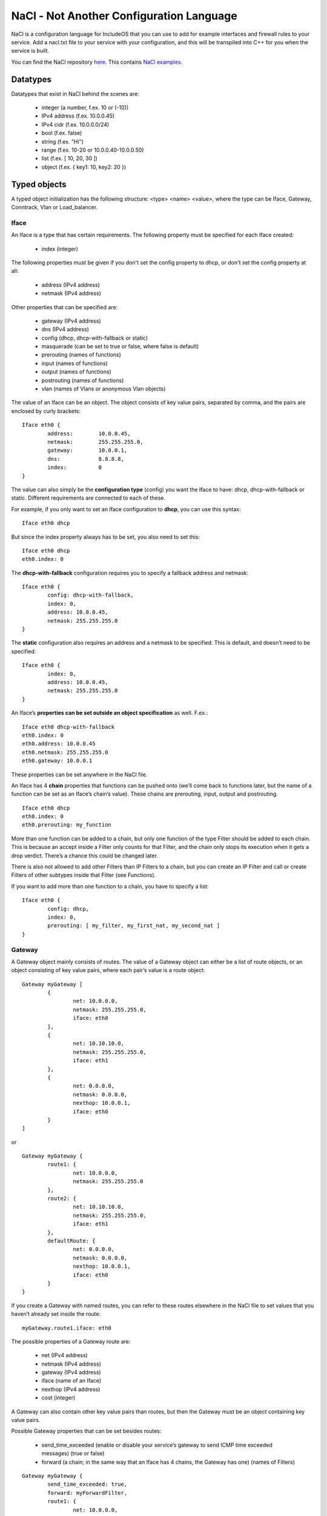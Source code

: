 .. _NaCl:

NaCl - Not Another Configuration Language
=========================================

NaCl is a configuration language for IncludeOS that you can use to add for example interfaces and firewall rules to your service. Add a nacl.txt file to your service with your configuration, and this will be transpiled into C++ for you when the service is built.

You can find the NaCl repository `here <https://github.com/includeos/NaCl>`__. This contains `NaCl examples <https://github.com/includeos/NaCl/tree/master/examples>`__.

Datatypes
~~~~~~~~~

Datatypes that exist in NaCl behind the scenes are:

	- integer (a number, f.ex. 10 or (-10))
	- IPv4 address (f.ex. 10.0.0.45)
	- IPv4 cidr (f.ex. 10.0.0.0/24)
	- bool (f.ex. false)
	- string (f.ex. "Hi")
	- range (f.ex. 10-20 or 10.0.0.40-10.0.0.50)
	- list (f.ex. [ 10, 20, 30 ])
	- object (f.ex. { key1: 10, key2: 20 })

Typed objects
~~~~~~~~~~~~~

A typed object initialization has the following structure: <type> <name> <value>, where the type can be Iface, Gateway, Conntrack, Vlan or Load_balancer.

Iface
-----

An Iface is a type that has certain requirements. The following property must be specified for each Iface created:

	- index (integer)

The following properties must be given if you don't set the config property to dhcp, or don't set the config property at all:

	- address (IPv4 address)
	- netmask (IPv4 address)

Other properties that can be specified are:

	- gateway (IPv4 address)
	- dns (IPv4 address)
	- config (dhcp, dhcp-with-fallback or static)
	- masquerade (can be set to true or false, where false is default)
	- prerouting (names of functions)
	- input (names of functions)
	- output (names of functions)
	- postrouting (names of functions)
	- vlan (names of Vlans or anonymous Vlan objects)

The value of an Iface can be an object. The object consists of key value pairs, separated by comma, and the pairs are enclosed by curly brackets:

::

	Iface eth0 {
		address: 	10.0.0.45,
		netmask: 	255.255.255.0,
		gateway: 	10.0.0.1,
		dns: 		8.8.8.8,
		index: 		0
	}

The value can also simply be the **configuration type** (config) you want the Iface to have: dhcp, dhcp-with-fallback or static. Different requirements are connected to each of these.

For example, if you only want to set an Iface configuration to **dhcp**, you can use this syntax:

::

	Iface eth0 dhcp

But since the index property always has to be set, you also need to set this:

::

	Iface eth0 dhcp
	eth0.index: 0

The **dhcp-with-fallback** configuration requires you to specify a fallback address and netmask:

::

	Iface eth0 {
		config: dhcp-with-fallback,
		index: 0,
		address: 10.0.0.45,
		netmask: 255.255.255.0
	}

The **static** configuration also requires an address and a netmask to be specified. This is default, and doesn’t need to be specified:

::

	Iface eth0 {
		index: 0,
		address: 10.0.0.45,
		netmask: 255.255.255.0
	}

An Iface’s **properties can be set outside an object specification** as well. F.ex.:

::

	Iface eth0 dhcp-with-fallback
	eth0.index: 0
	eth0.address: 10.0.0.45
	eth0.netmask: 255.255.255.0
	eth0.gateway: 10.0.0.1

These properties can be set anywhere in the NaCl file.

An Iface has 4 **chain** properties that functions can be pushed onto (we’ll come back to functions later, but the name of a function can be set as an Iface’s chain’s value). These chains are prerouting, input, output and postrouting.

::

	Iface eth0 dhcp
	eth0.index: 0
	eth0.prerouting: my_function

More than one function can be added to a chain, but only one function of the type Filter should be added to each chain. This is because an accept inside a Filter only counts for that Filter, and the chain only stops its execution when it gets a drop verdict. There’s a chance this could be changed later.

There is also not allowed to add other Filters than IP Filters to a chain, but you can create an IP Filter and call or create Filters of other subtypes inside that Filter (see Functions).

If you want to add more than one function to a chain, you have to specify a list:

::

	Iface eth0 {
		config: dhcp,
		index: 0,
		prerouting: [ my_filter, my_first_nat, my_second_nat ]
	}

Gateway
-------

A Gateway object mainly consists of routes. The value of a Gateway object can either be a list of route objects, or an object consisting of key value pairs, where each pair’s value is a route object:

::

	Gateway myGateway [
		{
			net: 10.0.0.0,
			netmask: 255.255.255.0,
			iface: eth0
		},
		{
			net: 10.10.10.0,
			netmask: 255.255.255.0,
			iface: eth1
		},
		{
			net: 0.0.0.0,
			netmask: 0.0.0.0,
			nexthop: 10.0.0.1,
			iface: eth0
		}
	]

or

::

	Gateway myGateway {
		route1: {
			net: 10.0.0.0,
			netmask: 255.255.255.0
		},
		route2: {
			net: 10.10.10.0,
			netmask: 255.255.255.0,
			iface: eth1
		},
		defaultRoute: {
			net: 0.0.0.0,
			netmask: 0.0.0.0,
			nexthop: 10.0.0.1,
			iface: eth0
		}
	}

If you create a Gateway with named routes, you can refer to these routes elsewhere in the NaCl file to set values that you haven’t already set inside the route:

::

	myGateway.route1.iface: eth0

The possible properties of a Gateway route are:

	- net (IPv4 address)
	- netmask (IPv4 address)
	- gateway (IPv4 address)
	- iface (name of an Iface)
	- nexthop (IPv4 address)
	- cost (integer)

A Gateway can also contain other key value pairs than routes, but then the Gateway must be an object containing key value pairs.

Possible Gateway properties that can be set besides routes:

	- send_time_exceeded (enable or disable your service’s gateway to send ICMP time exceeded messages) (true or false)
	- forward (a chain; in the same way that an Iface has 4 chains, the Gateway has one) (names of Filters)

::

	Gateway myGateway {
		send_time_exceeded: true,
		forward: myForwardFilter,
		route1: {
			net: 10.0.0.0,
			netmask: 255.255.255.0
		},
		route2: {
			net: 10.10.10.0,
			netmask: 255.255.255.0,
			iface: eth1
		},
		defaultRoute: {
			net: 0.0.0.0,
			netmask: 0.0.0.0,
			nexthop: 10.0.0.1,
			iface: eth0
		}
	}

You can only create one Gateway object per NaCl.

Conntrack
---------

You can only create one Conntrack object per NaCl. This represents the connection tracking object in your service. You don’t need to specify a Conntrack object for it to exist in your service, you only need to specify it if you need to set any of its properties.

The following properties can be specified for the Conntrack object:

	- limit (maximum number of connections) (integer)
	- reserve (number of entries in the connection tracking map, where there are two entries per connection) (integer)
	- timeout

::

	Conntrack myConntrack {
		limit: 20000,
		reserve: 10000,
		timeout: {
			established: {
				tcp: 300,
				udp: 300,
				icmp: 300
			},
			unconfirmed: {
				tcp: 300,
				udp: 300,
				icmp: 300
			},
			confirmed: {
				tcp: 300,
				udp: 300,
				icmp: 300
			}
		}
	}

Vlan
----

The Vlan type is similar to the Iface object, but is meant to be added to an Iface’s vlan property.

The following properties can be specified for a Vlan object:

	- address (IPv4 address)
	- netmask (IPv4 address)
	- gateway (IPv4 address)
	- index (integer)

Index, address and netmask are mandatory to specify.

::

	Vlan myFirstVlan {
		index: 13,
		address: 10.50.0.10,
		netmask: 255.255.255.0
	}

The Vlan can then be added to an Iface’s vlan:

::

	Iface eth0 dhcp
	eth0.vlan: myFirstVlan

More than one Vlan can be added to an Iface’s vlan:

::

	Iface eth0 dhcp
	eth0.vlan: [ myFirstVlan, mySecondVlan ]

	Vlan mySecondVlan {
		index: 22,
		address: 10.60.0.10,
		netmask: 255.255.255.0
	}

**A Vlan object doesn’t need to be created**, however, to set an Iface’s vlan property:

::

	Iface eth0 {
		index: 0,
		address: 10.0.0.45,
		netmask: 255.255.255.0,
		gateway: 10.0.0.1,
		vlan: [
			{
				index: 13,
				address: 10.50.0.10,
				netmask: 255.255.255.0
			},
			{
				index: 22,
				address: 10.60.0.20,
				netmask: 255.255.255.0
			}
		]
	}

Load_balancer
-------------

You can add a TCP Load_balancer to your service as well.

The following properties can be specified for a Load_balancer object:

	- layer (only tcp is possible for now)

	- clients, an object containing the following key value pairs:
		- iface (name of an Iface)
		- port (integer)
		- wait_queue_limit (integer)
		- session_limit (integer)

	- servers, an object containing the following key value pairs:
		- iface (name of an Iface)
		- algorithm (only round_robin is possible for now)
		- pool (a list of objects containing the properties address (IPv4 address) and port (integer))

::

	Load_balancer lb {
	    layer: tcp,
	    clients: {
	        iface: outside,
	        port: 80,
	        wait_queue_limit: 1000,
	        session_limit: 1000
	    },
	    servers: {
	        iface: inside,
	        algorithm: round_robin,
	        pool: [
	            {
	                address: 10.20.17.81,
	                port: 80
	            },
	            {
	                address: 10.20.17.82,
	                port: 80
	            }
	        ]
	    }
	}

This is also possible:

::

	Load_balancer lb {
	    servers: {
	        algorithm: round_robin,
	        pool: node_pool
	    }
	}

	lb.layer: tcp

	lb.clients: {
	    iface: outside,
	    port: 80,
	    wait_queue_limit: 1000,
	    session_limit: 1000
	}

	lb.servers.iface: inside

	my_first_node: {
	    address: 10.20.17.81,
	    port: 80
	}

	my_second_node: {
	    address: 10.20.17.82,
	    port: 80
	}

	node_pool: [
	    my_first_node,
	    my_second_node
	]

.. _Syslog:

Syslog
------

You add a Syslog object to your NaCl if you want the syslog actions in your :ref:`Functions` to be sent over UDP instead of being printed.

The following properties can be specified for a Syslog object:

	- address (IPv4 address)
	- port (integer)

::

	Syslog settings {
		address: 10.0.0.1,
		port: 514
	}

Timer
-----

You can add one or more Timer objects to any NaCl. Each Timer is triggered at an interval of your choosing, f.ex. every 30 seconds.

The following properties can be specified for a Timer object:

	- interval (integer, number of seconds)
	- data, a list containing one or more of the following values:
		- timestamp (print the current time)
		- stack-sampling (print the top three methods called in your service)
		- cpu (print information about the CPU usage)
		- memory (print information about the memory usage)
		- timers (print information about how many active, existing and free timers there are in your service)
		- lb (print load balancer information, if you have defined a Load_balancer in your NaCl)
		- stats (report statistics to the Mothership via uplink, f.ex. the number of TCP packets received per interface)

::

	Timer t {
		interval: 30,
		data: [
			timestamp,
			stack-sampling,
			cpu,
			memory
		]
	}

Untyped objects
~~~~~~~~~~~~~~~

You can create objects with values of any of the datatypes listed in section 1. The initialization of an untyped object has the following structure: <name>: <value>

::

	myPort: 4040

	myPorts: [ 30, 40, 50, 60 ]

	myAddress: 10.0.0.45

	myAddresses: [ 10.0.0.40, 10.0.0.50, 10.0.0.80-10.0.0.90, 30.20.10.0/24 ]

	myCidr: 10.0.0.0/24

	myCidrs: [ 10.0.0.0/24, 30.20.10.0/20, 100.20.32.50/32 ]

	myObject: {
		key1: 10,
		key2: {
			key2-1: 50,
			key2-2: 60
		}
	}

These objects can be used in your functions or as values to your Iface or Vlan properties, or to your Gateway routes’ properties.

.. _Functions:

Functions
~~~~~~~~~

The initialization of a function has the structure: <type>::<subtype> <name> { <body> }

::

	Filter::IP myIPFilter {
		if (ip.daddr == 10.0.0.45) {
			accept
		}

		drop
	}

	Filter::TCP myFilter {
		if (tcp.dport == 1500) {
			accept
		}

		drop
	}

	Nat::TCP myNat {
		if (tcp.dport == 1500) {
			dnat(10.0.0.50, 1500)
		}
	}

The **type** is either Filter (if you want to create a firewall) or Nat (if you want to NAT any of the packets going through your network).

The **subtype** is either IP, ICMP, UDP or TCP. If you create an IP filter (Filter::IP), you only have access to check the properties of the IP part of the packet. However, since all packets are IP packets, you know that all packets will go through the filter.

If you create a TCP filter (Filter::TCP), you can check both IP and TCP properties, but only TCP packets will go through the filter. In the same way, if you create an UDP filter (Filter::UDP), you can check IP and UDP properties, and only UDP packets will pass through the filter. Same with ICMP (Filter::ICMP). Connection tracking (ct) properties can be checked in all filters.

The **body** of a function consists of if statements that results in a verdict or action.

Possible **actions** in **Filters**:

	- drop (immediately drops the packet)
	- accept (immediately accepts the packet)
	- log (prints out the given string and/or the specified packet properties each time a packet reaches the action)
	- syslog (the default behaviour of this action is to print out the given string and/or the specified packet properties each time a packet reaches the action. A timestamp is always included. If a :ref:`Syslog` object is defined in the NaCl, the messages will be sent over UDP instead)

Possible **actions** in **Nats**:

	- dnat (destination NATs the packet and returns)
	- snat (source NATs the packet and returns)
	- log (prints out the given string and/or the specified packet properties each time a packet reaches the action)
	- syslog (the default behaviour of this action is to print out the given string and/or the specified packet properties each time a packet reaches the action. A timestamp is always included. If a :ref:`Syslog` object is defined in the NaCl, the messages will be sent over UDP instead)

Drop, accept, dnat and snat are verdicts, and when a packet reaches a verdict, the function returns the verdict and the rest of the function is not executed for that packet. The log and syslog actions are not verdicts in that way, they just print the message that the user has specified (or send them over UDP) if a packet gets to them. After that the function execution continues until a verdict is reached.

Examples of **drop actions**:

	- drop
	- drop()

Examples of **accept actions**:

	- accept
	- accept()

Examples of **log actions**:

	- log("My log message\n")
	- log("The source address of the IP packet is ", ip.saddr, "\n")

Examples of **syslog actions**:

	- syslog(INFO, "My syslog message always contains a timestamp")
	- syslog(DEBUG, "The source address of the IP packet is ", ip.saddr)

Examples of **dnat actions**:

	- dnat(10.0.0.45)
	- dnat(8080)
	- dnat(10.0.0.45, 8080)

Examples of **snat actions**:

	- snat(10.0.0.45)
	- snat(8080)
	- snat(10.0.0.45, 8080)

Packet properties
-----------------

The conditions in an if statement can test on packet properties and you can use ‘and’ and ‘or’ between the conditions:

::

	Filter::TCP myTCPFilter {
		if ((ip.daddr == 10.0.0.45 or ip.daddr == 10.0.0.50) and tcp.dport == 8080) {
			log("Accepting packet with destination address ", ip.daddr, "\n")
			accept
		}

		drop
	}

IP properties
^^^^^^^^^^^^^

	- version (IP version) (integer)
	- hdrlength (header length) (integer)
	- dscp (differentiated services code point) (integer)
	- ecn (explicit congestion notification) (integer)
	- length (the total length of the packet in bytes) (integer)
	- id (identification number) (integer)
	- frag-off (fragment offset) (integer)
	- ttl (time to live) (integer)
	- protocol (protocol used in the data portion of the IP datagram) (ip, icmp, udp, tcp)
	- checksum (header checksum, used for error-checking) (integer)
	- saddr (source address) (IPv4 address)
	- daddr (destination address) (IPv4 address)

ICMP properties
^^^^^^^^^^^^^^^

	- type (type of ICMP message) (echo-reply, destination-unreachable, redirect, echo-request, time-exceeded, parameter-problem, timestamp-request, timestamp-reply)

Example condition in an ICMP Filter:

::

	if (icmp.type == destination-unreachable) {
		drop
	}

UDP properties
^^^^^^^^^^^^^^

	- sport (source port) (integer)
	- dport (destination port) (integer)
	- length (length of the UDP header and data in bytes) (integer)
	- checksum (header checksum, used for error-checking) (integer)

TCP properties
^^^^^^^^^^^^^^

	- sport (source port) (integer)
	- dport (destination port) (integer)
	- sequence (sequence number) (integer)
	- ackseq (acknowledgement number) (integer)
	- doff (data offset) (integer)
	- reserved (reserved for future use, should be zero) (integer)
	- flags (contains 9 1-bit flags) (integer)
		- ns (ECN-nonce, nonce sum)
		- cwr (congestion window reduced)
		- ece (ECN-Echo)
		- urg (urgent pointer field is significant or not)
		- ack (acknowledgment field is significant or not)
		- psh (push)
		- rst (reset the connection)
		- syn (synchronize sequence numbers)
		- fin (last packet from sender)
		- Future functionality: if (tcp.flags != syn) { drop }
	- window (size of the receive window (number of window size units)) (integer)
	- checksum (header checksum, used for error-checking) (integer)
	- urgptr (urgent pointer) (integer)

CT properties
^^^^^^^^^^^^^

	- state (connection tracking state) (established, new, invalid)

Functions inside functions
--------------------------

::

	Filter::IP myFilter {
		if (ct.state == established) {
			accept
		}

		Filter::ICMP {
			if (icmp.type ==  echo-request) {
				accept
			}

			drop
		}

		Filter::UDP {
			if (udp.dport == 60) {
				accept
			}

			drop
		}

		Filter::TCP {
			if (tcp.dport == 80) {
				accept
			}
		}

		drop
	}

Referring to NaCl objects inside a function
-------------------------------------------

As previously mentioned, you can create untyped and typed objects in your NaCl file and refer to them inside a function.

::

	Iface eth0 {
		index: 0,
		address: 10.0.0.11,
		netmask: 255.255.255.0,
		gateway: 10.0.0.1,
		input: myFilter
	}

	myAddrs: [ 10.0.0.40-10.0.0.50, 120.0.10.0/24, 110.20.30.17 ]
	myPorts: [ 8080, 9090, 1000-1200 ]

	Filter::IP myFilter {
		if (ip.daddr in myAddrs or ip.daddr == eth0.address) {
			accept
		}

		Filter::TCP {
			if (tcp.dport in myPorts) {
				accept
			}
		}

		drop
	}
